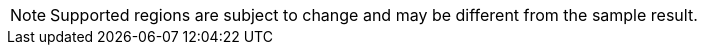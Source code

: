 [NOTE]
====
Supported regions are subject to change and may be different from the sample result.
====